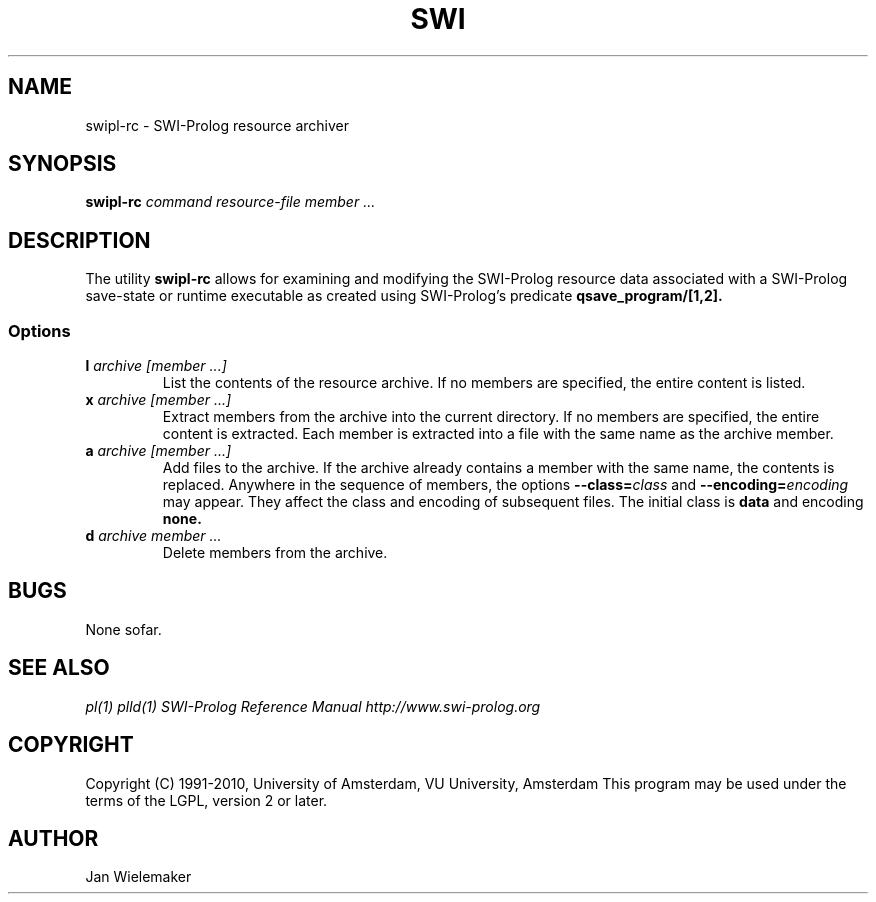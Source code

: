 .TH SWI 1 "Feb 8, 2006"
.SH NAME
swipl-rc \- SWI-Prolog resource archiver
.SH SYNOPSIS
.BR swipl-rc
.I "command" "resource-file" "member ..."
.br
.SH DESCRIPTION
The utility
.BI swipl-rc
allows for examining and modifying the SWI-Prolog resource data associated
with a SWI-Prolog save-state or runtime executable as created using
SWI-Prolog's predicate
.BI qsave_program/[1,2].

.SS Options
.TP
.BI l " archive" " " "[member ...]"
List the contents of the resource archive.  If no members are specified,
the entire content is listed.
.TP
.BI x " archive" " " "[member ...]"
Extract members from the archive into the current directory. If no
members are specified, the entire content is extracted.  Each member
is extracted into a file with the same name as the archive member.
.TP
.BI a " archive" " " "[member ...]"
Add files to the archive.  If the archive already contains a member
with the same name, the contents is replaced.  Anywhere in the sequence
of members, the options
.BI "--class=" class
and
.BI "--encoding=" encoding
may appear.  They affect the class and encoding of subsequent files.
The initial class is
.B data
and encoding
.B none.
.TP
.BI d " archive" " " "member ..."
Delete members from the archive.


.SH BUGS
None sofar.

.SH "SEE ALSO"
.I pl(1) plld(1)
.I SWI-Prolog Reference Manual
.I http://www.swi-prolog.org
.SH COPYRIGHT
Copyright (C) 1991-2010, University of Amsterdam, VU University, Amsterdam
This program may be used under the terms of the LGPL, version 2 or later.
.SH AUTHOR
Jan Wielemaker
